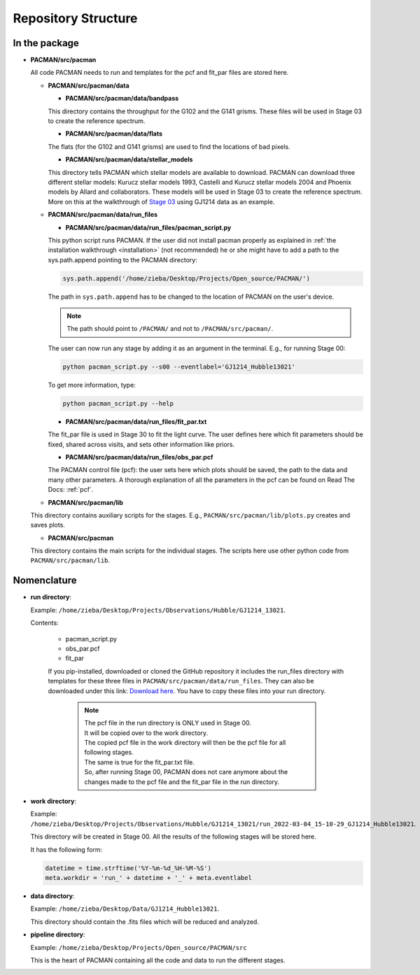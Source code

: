 .. _directories:

Repository Structure
========================

In the package
''''''''''''''''''''''''''''''


* **PACMAN/src/pacman**

  All code PACMAN needs to run and templates for the pcf and fit_par files are stored here.

  - **PACMAN/src/pacman/data**

    + **PACMAN/src/pacman/data/bandpass**

    This directory contains the throughput for the G102 and the G141 grisms.
    These files will be used in Stage 03 to create the reference spectrum.


    + **PACMAN/src/pacman/data/flats**

    The flats (for the G102 and G141 grisms) are used to find the locations of bad pixels.


    + **PACMAN/src/pacman/data/stellar_models**

    This directory tells PACMAN which stellar models are available to download.
    PACMAN can download three different stellar models: Kurucz stellar models 1993, Castelli and Kurucz stellar models 2004 and Phoenix models by Allard and collaborators.
    These models will be used in Stage 03 to create the reference spectrum.
    More on this at the walkthrough of `Stage 03 <https://pacmandocs.readthedocs.io/en/latest/quickstart.html#stage-03>`_ using GJ1214 data as an example.


  - **PACMAN/src/pacman/data/run_files**

    + **PACMAN/src/pacman/data/run_files/pacman_script.py**

    This python script runs PACMAN. If the user did not install pacman properly as explained in :ref:`the installation walkthrough <installation>` (not recommended) he or she might have to add a path to the sys.path.append pointing to the PACMAN directory:

    .. code-block:: python

  	  sys.path.append('/home/zieba/Desktop/Projects/Open_source/PACMAN/')

    The path in ``sys.path.append`` has to be changed to the location of PACMAN on the user's device.

    .. note:: The path should point to ``/PACMAN/`` and not to ``/PACMAN/src/pacman/``.

    The user can now run any stage by adding it as an argument in the terminal. E.g., for running Stage 00:

    .. code-block:: console

  	  python pacman_script.py --s00 --eventlabel='GJ1214_Hubble13021'

    To get more information, type:

    .. code-block:: console

  	  python pacman_script.py --help


    + **PACMAN/src/pacman/data/run_files/fit_par.txt**

    The fit_par file is used in Stage 30 to fit the light curve. The user defines here which fit parameters should be fixed, shared across visits, and sets other information like priors.


    + **PACMAN/src/pacman/data/run_files/obs_par.pcf**

    The PACMAN control file (pcf): the user sets here which plots should be saved, the path to the data and many other parameters.
    A thorough explanation of all the parameters in the pcf can be found on Read The Docs: :ref:`pcf`.


  - **PACMAN/src/pacman/lib**

  This directory contains auxiliary scripts for the stages.
  E.g., ``PACMAN/src/pacman/lib/plots.py`` creates and saves plots.


  - **PACMAN/src/pacman**

  This directory contains the main scripts for the individual stages.
  The scripts here use other python code from ``PACMAN/src/pacman/lib``.


Nomenclature
''''''''''''''''''''''''''''''

* **run directory**:

  Example: ``/home/zieba/Desktop/Projects/Observations/Hubble/GJ1214_13021``.

  Contents:

   - pacman_script.py

   - obs_par.pcf

   - fit_par

   If you pip-installed, downloaded or cloned the GitHub repository it includes the run_files directory with templates for these three files in ``PACMAN/src/pacman/data/run_files``.
   They can also be downloaded under this link: `Download here <https://downgit.github.io/#/home?url=https://github.com/sebastian-zieba/PACMAN/tree/master/src/pacman/data/run_files>`_.
   You have to copy these files into your run directory.

    .. note:: | The pcf file in the run directory is ONLY used in Stage 00.
              | It will be copied over to the work directory.
              | The copied pcf file in the work directory will then be the pcf file for all following stages.
              | The same is true for the fit_par.txt file.
              | So, after running Stage 00, PACMAN does not care anymore about the changes made to the pcf file and the fit_par file in the run directory.


* **work directory**:

  Example: ``/home/zieba/Desktop/Projects/Observations/Hubble/GJ1214_13021/run_2022-03-04_15-10-29_GJ1214_Hubble13021``.

  This directory will be created in Stage 00.
  All the results of the following stages will be stored here.

  It has the following form:

  .. code-block:: python

      datetime = time.strftime('%Y-%m-%d_%H-%M-%S')
      meta.workdir = 'run_' + datetime + '_' + meta.eventlabel


* **data directory**:

  Example: ``/home/zieba/Desktop/Data/GJ1214_Hubble13021``.

  This directory should contain the .fits files which will be reduced and analyzed.


* **pipeline directory**:

  Example: ``/home/zieba/Desktop/Projects/Open_source/PACMAN/src``

  This is the heart of PACMAN containing all the code and data to run the different stages.
